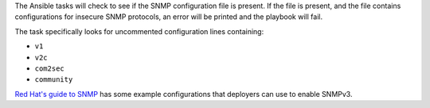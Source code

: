 The Ansible tasks will check to see if the SNMP configuration file is present.
If the file is present, and the file contains configurations for insecure SNMP
protocols, an error will be printed and the playbook will fail.

The task specifically looks for uncommented configuration lines containing:

* ``v1``
* ``v2c``
* ``com2sec``
* ``community``

`Red Hat's guide to SNMP`_ has some example configurations that deployers
can use to enable SNMPv3.

.. _Red Hat's guide to SNMP: https://access.redhat.com/documentation/en-US/Red_Hat_Enterprise_Linux/6/html/Deployment_Guide/sect-System_Monitoring_Tools-Net-SNMP-Configuring.html
